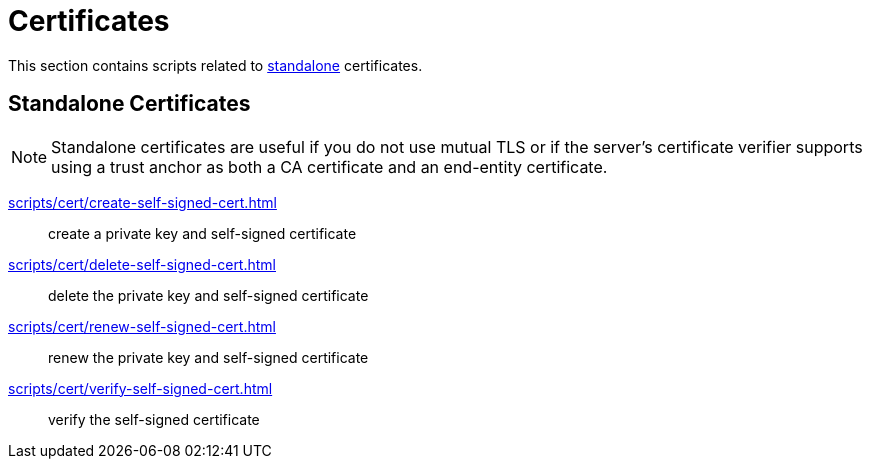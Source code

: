 // SPDX-FileCopyrightText: © 2024 Sebastian Davids <sdavids@gmx.de>
// SPDX-License-Identifier: Apache-2.0
= Certificates

This section contains scripts related to <<standalone-certificates,standalone>> certificates.

== Standalone Certificates

[NOTE]
====
Standalone certificates are useful if you do not use mutual TLS or if the server's certificate verifier supports using a trust anchor as both a CA certificate and an end-entity certificate.
====

xref:scripts/cert/create-self-signed-cert.adoc[]:: create a private key and self-signed certificate
xref:scripts/cert/delete-self-signed-cert.adoc[]:: delete the private key and self-signed certificate
xref:scripts/cert/renew-self-signed-cert.adoc[]:: renew the private key and self-signed certificate
xref:scripts/cert/verify-self-signed-cert.adoc[]:: verify the self-signed certificate
